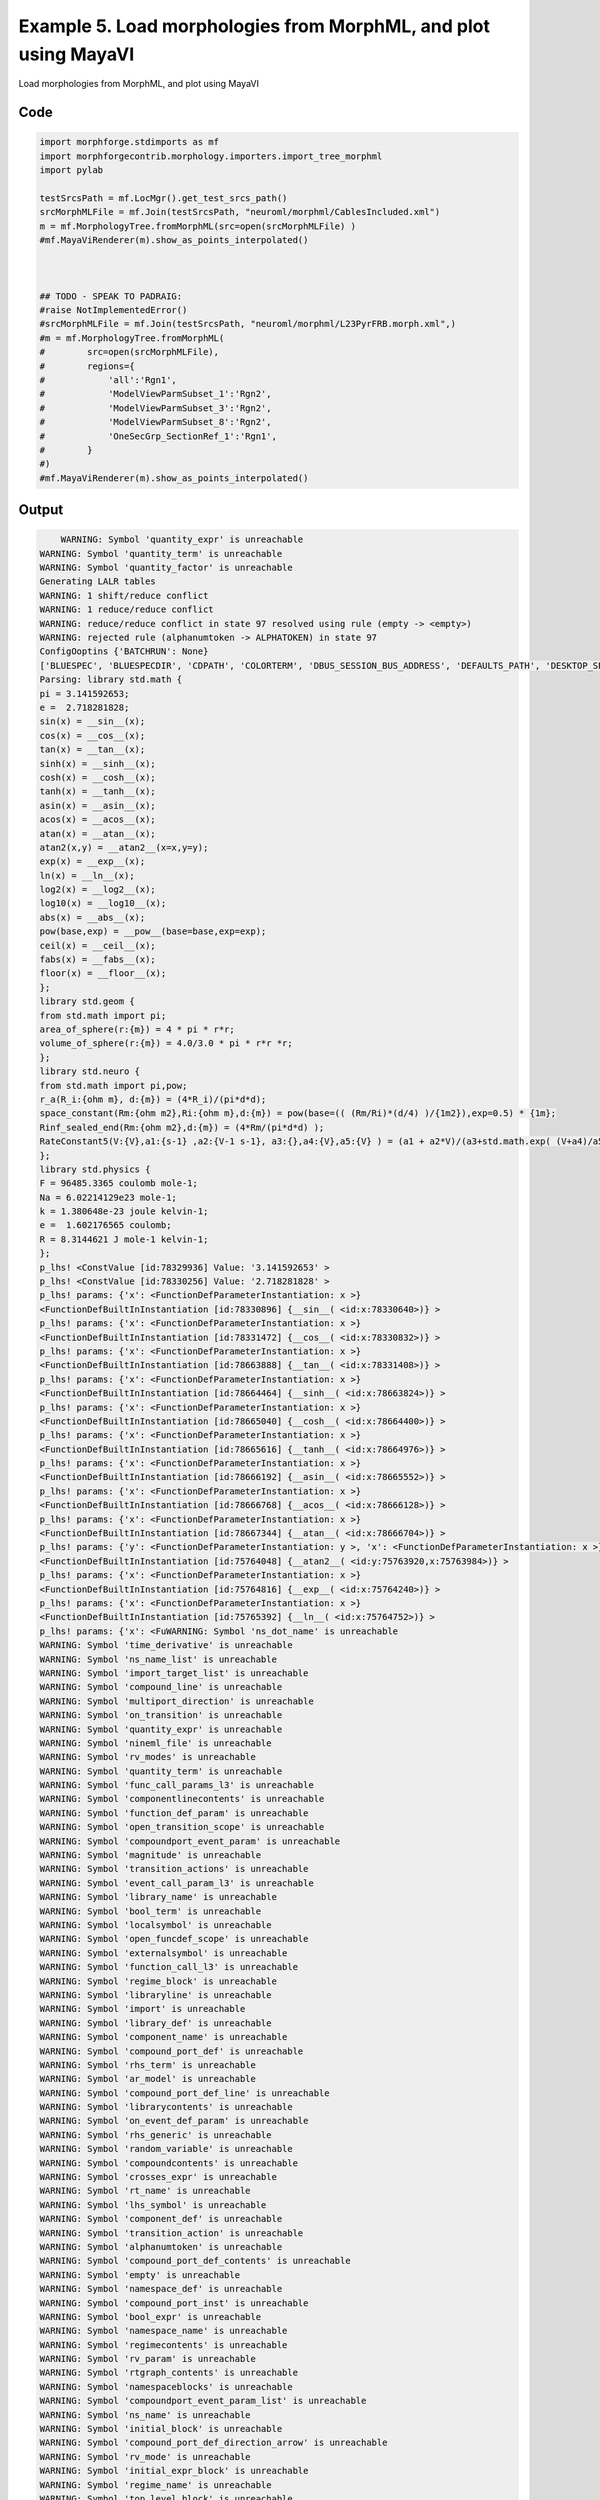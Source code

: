 
.. _example_morphology050:

Example 5. Load morphologies from MorphML, and plot using MayaVI
================================================================


Load morphologies from MorphML, and plot using MayaVI

Code
~~~~

.. code-block:: python

    
    
    
    import morphforge.stdimports as mf
    import morphforgecontrib.morphology.importers.import_tree_morphml
    import pylab
    
    testSrcsPath = mf.LocMgr().get_test_srcs_path()
    srcMorphMLFile = mf.Join(testSrcsPath, "neuroml/morphml/CablesIncluded.xml")
    m = mf.MorphologyTree.fromMorphML(src=open(srcMorphMLFile) )
    #mf.MayaViRenderer(m).show_as_points_interpolated()
    
    
    
    ## TODO - SPEAK TO PADRAIG:
    #raise NotImplementedError()
    #srcMorphMLFile = mf.Join(testSrcsPath, "neuroml/morphml/L23PyrFRB.morph.xml",)
    #m = mf.MorphologyTree.fromMorphML(
    #        src=open(srcMorphMLFile),
    #        regions={
    #            'all':'Rgn1',
    #            'ModelViewParmSubset_1':'Rgn2',
    #            'ModelViewParmSubset_3':'Rgn2',
    #            'ModelViewParmSubset_8':'Rgn2',
    #            'OneSecGrp_SectionRef_1':'Rgn1',
    #        }
    #)
    #mf.MayaViRenderer(m).show_as_points_interpolated()
    
    
    
    
    








Output
~~~~~~

.. code-block:: bash

        WARNING: Symbol 'quantity_expr' is unreachable
    WARNING: Symbol 'quantity_term' is unreachable
    WARNING: Symbol 'quantity_factor' is unreachable
    Generating LALR tables
    WARNING: 1 shift/reduce conflict
    WARNING: 1 reduce/reduce conflict
    WARNING: reduce/reduce conflict in state 97 resolved using rule (empty -> <empty>)
    WARNING: rejected rule (alphanumtoken -> ALPHATOKEN) in state 97
    ConfigOoptins {'BATCHRUN': None}
    ['BLUESPEC', 'BLUESPECDIR', 'CDPATH', 'COLORTERM', 'DBUS_SESSION_BUS_ADDRESS', 'DEFAULTS_PATH', 'DESKTOP_SESSION', 'DISPLAY', 'EAGLEDIR', 'ECAD', 'ECAD_LICENSES', 'ECAD_LOCAL', 'EDITOR', 'GDMSESSION', 'GNOME_KEYRING_CONTROL', 'GNOME_KEYRING_PID', 'GREP_COLOR', 'GREP_OPTIONS', 'GRIN_ARGS', 'HISTFILE', 'HISTSIZE', 'HOME', 'INFANDANGO_CONFIGFILE', 'INFANDANGO_ROOT', 'KRB5CCNAME', 'LANG', 'LANGUAGE', 'LC_CTYPE', 'LD_LIBRARY_PATH', 'LD_RUN_PATH', 'LESS', 'LM_LICENSE_FILE', 'LOGNAME', 'LSCOLORS', 'MAKEFLAGS', 'MAKELEVEL', 'MANDATORY_PATH', 'MFLAGS', 'MGLS_LICENSE_FILE', 'MREORG_CONFIG', 'OLDPWD', 'PAGER', 'PATH', 'PRINTER', 'PWD', 'PYTHONPATH', 'QUARTUS_64BIT', 'QUARTUS_BIT_TYPE', 'QUARTUS_ROOTDIR', 'SHELL', 'SHLVL', 'SOPC_KIT_NIOS2', 'SSH_AGENT_PID', 'SSH_AUTH_SOCK', 'TEMP', 'TERM', 'TMP', 'UBUNTU_MENUPROXY', 'USER', 'WINDOWID', 'XAUTHORITY', 'XDG_CACHE_HOME', 'XDG_CONFIG_DIRS', 'XDG_DATA_DIRS', 'XDG_SEAT_PATH', 'XDG_SESSION_COOKIE', 'XDG_SESSION_PATH', '_', '_JAVA_AWT_WM_NONREPARENTING']
    Parsing: library std.math {
    pi = 3.141592653;
    e =  2.718281828;
    sin(x) = __sin__(x);
    cos(x) = __cos__(x);
    tan(x) = __tan__(x);
    sinh(x) = __sinh__(x);
    cosh(x) = __cosh__(x);
    tanh(x) = __tanh__(x);
    asin(x) = __asin__(x);
    acos(x) = __acos__(x);
    atan(x) = __atan__(x);
    atan2(x,y) = __atan2__(x=x,y=y);
    exp(x) = __exp__(x);
    ln(x) = __ln__(x);
    log2(x) = __log2__(x);
    log10(x) = __log10__(x);
    abs(x) = __abs__(x);
    pow(base,exp) = __pow__(base=base,exp=exp);
    ceil(x) = __ceil__(x);
    fabs(x) = __fabs__(x);
    floor(x) = __floor__(x);
    };
    library std.geom {
    from std.math import pi;
    area_of_sphere(r:{m}) = 4 * pi * r*r;
    volume_of_sphere(r:{m}) = 4.0/3.0 * pi * r*r *r;
    };
    library std.neuro {
    from std.math import pi,pow;
    r_a(R_i:{ohm m}, d:{m}) = (4*R_i)/(pi*d*d);
    space_constant(Rm:{ohm m2},Ri:{ohm m},d:{m}) = pow(base=(( (Rm/Ri)*(d/4) )/{1m2}),exp=0.5) * {1m};
    Rinf_sealed_end(Rm:{ohm m2},d:{m}) = (4*Rm/(pi*d*d) );
    RateConstant5(V:{V},a1:{s-1} ,a2:{V-1 s-1}, a3:{},a4:{V},a5:{V} ) = (a1 + a2*V)/(a3+std.math.exp( (V+a4)/a5) );
    };
    library std.physics {
    F = 96485.3365 coulomb mole-1;
    Na = 6.02214129e23 mole-1;
    k = 1.380648e-23 joule kelvin-1;
    e =  1.602176565 coulomb;
    R = 8.3144621 J mole-1 kelvin-1;
    };
    p_lhs! <ConstValue [id:78329936] Value: '3.141592653' >
    p_lhs! <ConstValue [id:78330256] Value: '2.718281828' >
    p_lhs! params: {'x': <FunctionDefParameterInstantiation: x >}
    <FunctionDefBuiltInInstantiation [id:78330896] {__sin__( <id:x:78330640>)} >
    p_lhs! params: {'x': <FunctionDefParameterInstantiation: x >}
    <FunctionDefBuiltInInstantiation [id:78331472] {__cos__( <id:x:78330832>)} >
    p_lhs! params: {'x': <FunctionDefParameterInstantiation: x >}
    <FunctionDefBuiltInInstantiation [id:78663888] {__tan__( <id:x:78331408>)} >
    p_lhs! params: {'x': <FunctionDefParameterInstantiation: x >}
    <FunctionDefBuiltInInstantiation [id:78664464] {__sinh__( <id:x:78663824>)} >
    p_lhs! params: {'x': <FunctionDefParameterInstantiation: x >}
    <FunctionDefBuiltInInstantiation [id:78665040] {__cosh__( <id:x:78664400>)} >
    p_lhs! params: {'x': <FunctionDefParameterInstantiation: x >}
    <FunctionDefBuiltInInstantiation [id:78665616] {__tanh__( <id:x:78664976>)} >
    p_lhs! params: {'x': <FunctionDefParameterInstantiation: x >}
    <FunctionDefBuiltInInstantiation [id:78666192] {__asin__( <id:x:78665552>)} >
    p_lhs! params: {'x': <FunctionDefParameterInstantiation: x >}
    <FunctionDefBuiltInInstantiation [id:78666768] {__acos__( <id:x:78666128>)} >
    p_lhs! params: {'x': <FunctionDefParameterInstantiation: x >}
    <FunctionDefBuiltInInstantiation [id:78667344] {__atan__( <id:x:78666704>)} >
    p_lhs! params: {'y': <FunctionDefParameterInstantiation: y >, 'x': <FunctionDefParameterInstantiation: x >}
    <FunctionDefBuiltInInstantiation [id:75764048] {__atan2__( <id:y:75763920,x:75763984>)} >
    p_lhs! params: {'x': <FunctionDefParameterInstantiation: x >}
    <FunctionDefBuiltInInstantiation [id:75764816] {__exp__( <id:x:75764240>)} >
    p_lhs! params: {'x': <FunctionDefParameterInstantiation: x >}
    <FunctionDefBuiltInInstantiation [id:75765392] {__ln__( <id:x:75764752>)} >
    p_lhs! params: {'x': <FuWARNING: Symbol 'ns_dot_name' is unreachable
    WARNING: Symbol 'time_derivative' is unreachable
    WARNING: Symbol 'ns_name_list' is unreachable
    WARNING: Symbol 'import_target_list' is unreachable
    WARNING: Symbol 'compound_line' is unreachable
    WARNING: Symbol 'multiport_direction' is unreachable
    WARNING: Symbol 'on_transition' is unreachable
    WARNING: Symbol 'quantity_expr' is unreachable
    WARNING: Symbol 'nineml_file' is unreachable
    WARNING: Symbol 'rv_modes' is unreachable
    WARNING: Symbol 'quantity_term' is unreachable
    WARNING: Symbol 'func_call_params_l3' is unreachable
    WARNING: Symbol 'componentlinecontents' is unreachable
    WARNING: Symbol 'function_def_param' is unreachable
    WARNING: Symbol 'open_transition_scope' is unreachable
    WARNING: Symbol 'compoundport_event_param' is unreachable
    WARNING: Symbol 'magnitude' is unreachable
    WARNING: Symbol 'transition_actions' is unreachable
    WARNING: Symbol 'event_call_param_l3' is unreachable
    WARNING: Symbol 'library_name' is unreachable
    WARNING: Symbol 'bool_term' is unreachable
    WARNING: Symbol 'localsymbol' is unreachable
    WARNING: Symbol 'open_funcdef_scope' is unreachable
    WARNING: Symbol 'externalsymbol' is unreachable
    WARNING: Symbol 'function_call_l3' is unreachable
    WARNING: Symbol 'regime_block' is unreachable
    WARNING: Symbol 'libraryline' is unreachable
    WARNING: Symbol 'import' is unreachable
    WARNING: Symbol 'library_def' is unreachable
    WARNING: Symbol 'component_name' is unreachable
    WARNING: Symbol 'compound_port_def' is unreachable
    WARNING: Symbol 'rhs_term' is unreachable
    WARNING: Symbol 'ar_model' is unreachable
    WARNING: Symbol 'compound_port_def_line' is unreachable
    WARNING: Symbol 'librarycontents' is unreachable
    WARNING: Symbol 'on_event_def_param' is unreachable
    WARNING: Symbol 'rhs_generic' is unreachable
    WARNING: Symbol 'random_variable' is unreachable
    WARNING: Symbol 'compoundcontents' is unreachable
    WARNING: Symbol 'crosses_expr' is unreachable
    WARNING: Symbol 'rt_name' is unreachable
    WARNING: Symbol 'lhs_symbol' is unreachable
    WARNING: Symbol 'component_def' is unreachable
    WARNING: Symbol 'transition_action' is unreachable
    WARNING: Symbol 'alphanumtoken' is unreachable
    WARNING: Symbol 'compound_port_def_contents' is unreachable
    WARNING: Symbol 'empty' is unreachable
    WARNING: Symbol 'namespace_def' is unreachable
    WARNING: Symbol 'compound_port_inst' is unreachable
    WARNING: Symbol 'bool_expr' is unreachable
    WARNING: Symbol 'namespace_name' is unreachable
    WARNING: Symbol 'regimecontents' is unreachable
    WARNING: Symbol 'rv_param' is unreachable
    WARNING: Symbol 'rtgraph_contents' is unreachable
    WARNING: Symbol 'namespaceblocks' is unreachable
    WARNING: Symbol 'compoundport_event_param_list' is unreachable
    WARNING: Symbol 'ns_name' is unreachable
    WARNING: Symbol 'initial_block' is unreachable
    WARNING: Symbol 'compound_port_def_direction_arrow' is unreachable
    WARNING: Symbol 'rv_mode' is unreachable
    WARNING: Symbol 'initial_expr_block' is unreachable
    WARNING: Symbol 'regime_name' is unreachable
    WARNING: Symbol 'top_level_block' is unreachable
    WARNING: Symbol 'compound_port_inst_constents' is unreachable
    WARNING: Symbol 'transition_to' is unreachable
    WARNING: Symbol 'on_event_def_params' is unreachable
    WARNING: Symbol 'regimecontentsline' is unreachable
    WARNING: Symbol 'namespace' is unreachable
    WARNING: Symbol 'rv_params' is unreachable
    WARNING: Symbol 'compound_component_def' is unreachable
    WARNING: Symbol 'function_def_params' is unreachable
    WARNING: Symbol 'function_def' is unreachable
    WARNING: Symbol 'assignment' is unreachable
    WARNING: Symbol 'componentcontents' is unreachable
    WARNING: Symbol 'rhs_variable' is unreachable
    WARNING: Symbol 'event_call_params_l3' is unreachable
    WARNING: Symbol 'compondport_inst_line' is unreachable
    WARNING: Symbol 'func_call_param_l3' is unreachable
    WARNING: Symbol 'rhs_symbol' is unreachable
    WARNING: Symbol 'quantity_factor' is unreachable
    WARNING: Symbol 'rhs_quantity_expr' is unreachable
    WARNING: Symbol 'quantity' is unreachable
    Generating LALR tables
    /local/scratch/mh735/hw/morphforge/src/morphforgecontrib/morphology/importers/import_tree_morphml.py:34: UserWarning: MorphML code in development
      warnings.warn('MorphML code in development')
    nctionDefParameterInstantiation: x >}
    <FunctionDefBuiltInInstantiation [id:75765968] {__log2__( <id:x:75765904>)} >
    p_lhs! params: {'x': <FunctionDefParameterInstantiation: x >}
    <FunctionDefBuiltInInstantiation [id:75766544] {__log10__( <id:x:75766480>)} >
    p_lhs! params: {'x': <FunctionDefParameterInstantiation: x >}
    <FunctionDefBuiltInInstantiation [id:75767120] {__abs__( <id:x:75765328>)} >
    p_lhs! params: {'base': <FunctionDefParameterInstantiation: base >, 'exp': <FunctionDefParameterInstantiation: exp >}
    <FunctionDefBuiltInInstantiation [id:75784272] {__pow__( <id:base:75766032,exp:75767696>)} >
    p_lhs! params: {'x': <FunctionDefParameterInstantiation: x >}
    <FunctionDefBuiltInInstantiation [id:75785040] {__ceil__( <id:x:75784464>)} >
    p_lhs! params: {'x': <FunctionDefParameterInstantiation: x >}
    <FunctionDefBuiltInInstantiation [id:75785616] {__fabs__( <id:x:75784976>)} >
    p_lhs! params: {'x': <FunctionDefParameterInstantiation: x >}
    <FunctionDefBuiltInInstantiation [id:75786192] {__floor__( <id:x:75785552>)} >
    p_lhs! <MulOp [id:77794640] [??] >
    p_lhs! <MulOp [id:77793872] [??] >
    p_lhs! <DivOp [id:77764496] [??] >
    p_lhs! <MulOp [id:77800976] [??] >
    p_lhs! <DivOp [id:77801360] [??] >
    p_lhs! <DivOp [id:77802512] [??] >
    p_lhs! <ConstValue [id:77754576] Value: '96485.3365e0 s  A  mol ' >
    p_lhs! <ConstValue [id:77758352] Value: '6.02214129e+23e0 mol ' >
    p_lhs! <ConstValue [id:77757968] Value: '1.380648e-23e0 m 2 kg  s  K ' >
    p_lhs! <ConstValue [id:77822416] Value: '1.602176565e0 s  A ' >
    p_lhs! <ConstValue [id:77823312] Value: '8.3144621e0 m 2 kg  s  K  mol ' >
    Parsing: ms
    Parsing: ms
    CellName: CellWithCables
    Loaded Cable:  0 SomaSec
    Loaded Cable:  1 DendSec1
    Loaded Cable:  2 DendSec2
    Segment
    0 SomaSeg 0  (u'0', u'0', u'0', u'10') (u'10', u'0', u'0', u'10')
    Segment
    1 DendSeg1 1 0 (u'5', u'0', u'0', u'5') (u'5', u'10', u'0', u'5')
    Segment
    2 DendSeg2 1 1 (5.0, 10.0, 0.0, 5.0) (u'5', u'20', u'0', u'5')
    Segment
    3 DendSeg3 1 2 (5.0, 20.0, 0.0, 5.0) (u'5', u'30', u'0', u'5')
    Segment
    4 DendSeg4 2 0 (u'10', u'0', u'0', u'3') (u'10', u'0', u'10', u'3')
    Segment
    5 DendSeg5 2 4 (10.0, 0.0, 10.0, 3.0) (u'10', u'0', u'20', u'3')
    RegionNames: [u'soma_group', u'dendrite_group']




